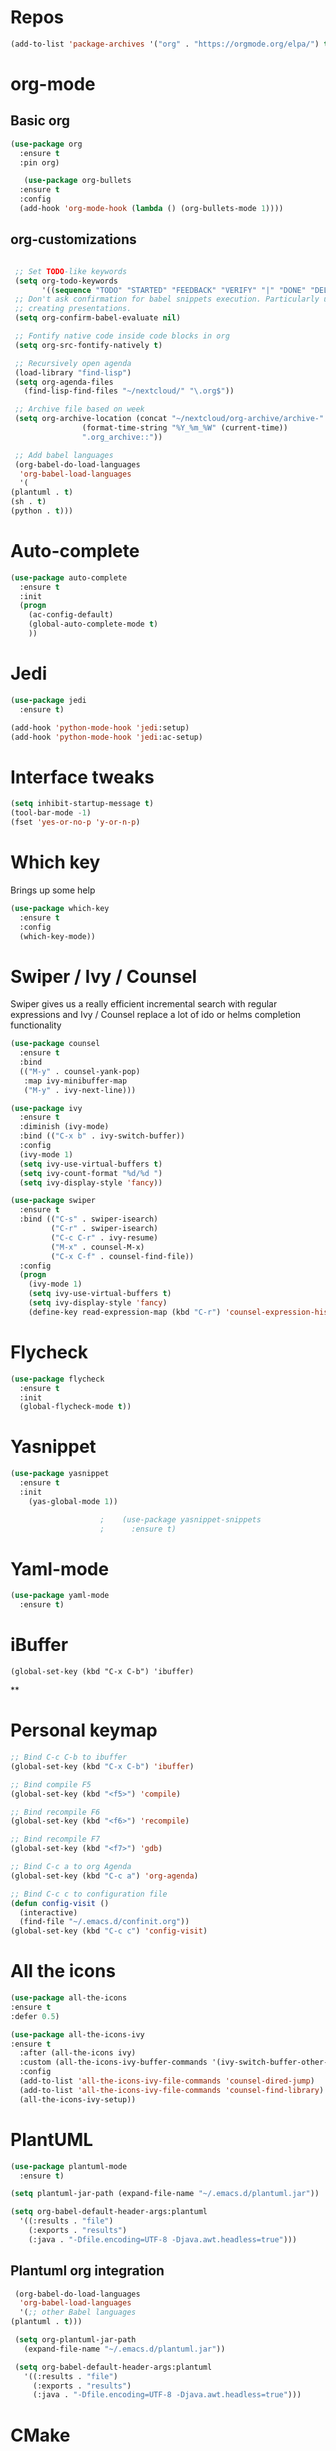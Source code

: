 #+STARTUP: overview 
#+PROPERTY: header-args :comments yes :results silent
* Repos
#+BEGIN_SRC emacs-lisp
(add-to-list 'package-archives '("org" . "https://orgmode.org/elpa/") t)
#+END_SRC
* org-mode
** Basic org
   #+BEGIN_SRC emacs-lisp
     (use-package org
       :ensure t
       :pin org)

        (use-package org-bullets
       :ensure t
       :config
       (add-hook 'org-mode-hook (lambda () (org-bullets-mode 1))))
   #+END_SRC
** org-customizations
   #+BEGIN_SRC emacs-lisp

     ;; Set TODO-like keywords
     (setq org-todo-keywords
           '((sequence "TODO" "STARTED" "FEEDBACK" "VERIFY" "|" "DONE" "DELEGATED")))
     ;; Don't ask confirmation for babel snippets execution. Particularly useful for
     ;; creating presentations.
     (setq org-confirm-babel-evaluate nil)

     ;; Fontify native code inside code blocks in org
     (setq org-src-fontify-natively t)

     ;; Recursively open agenda
     (load-library "find-lisp")
     (setq org-agenda-files
	   (find-lisp-find-files "~/nextcloud/" "\.org$"))

     ;; Archive file based on week
     (setq org-archive-location (concat "~/nextcloud/org-archive/archive-"
					(format-time-string "%Y_%m_%W" (current-time))
					".org_archive::"))

     ;; Add babel languages
     (org-babel-do-load-languages
      'org-babel-load-languages
      '(
	(plantuml . t)
	(sh . t)
	(python . t)))
   #+END_SRC

* Auto-complete
  #+BEGIN_SRC emacs-lisp
    (use-package auto-complete 
      :ensure t
      :init
      (progn
        (ac-config-default)
        (global-auto-complete-mode t)
        ))
  #+END_SRC
* Jedi
  #+BEGIN_SRC emacs-lisp
    (use-package jedi
      :ensure t)

    (add-hook 'python-mode-hook 'jedi:setup)
    (add-hook 'python-mode-hook 'jedi:ac-setup)
  #+END_SRC
* Interface tweaks
#+BEGIN_SRC emacs-lisp
(setq inhibit-startup-message t)
(tool-bar-mode -1)
(fset 'yes-or-no-p 'y-or-n-p)
#+END_SRC

* Which key
  Brings up some help
  #+BEGIN_SRC emacs-lisp
  (use-package which-key
	:ensure t 
	:config
	(which-key-mode))
  #+END_SRC

* Swiper / Ivy / Counsel
  Swiper gives us a really efficient incremental search with regular expressions
  and Ivy / Counsel replace a lot of ido or helms completion functionality
  #+BEGIN_SRC emacs-lisp
    (use-package counsel
      :ensure t
      :bind
      (("M-y" . counsel-yank-pop)
       :map ivy-minibuffer-map
       ("M-y" . ivy-next-line)))

    (use-package ivy
      :ensure t
      :diminish (ivy-mode)
      :bind (("C-x b" . ivy-switch-buffer))
      :config
      (ivy-mode 1)
      (setq ivy-use-virtual-buffers t)
      (setq ivy-count-format "%d/%d ")
      (setq ivy-display-style 'fancy))

    (use-package swiper
      :ensure t
      :bind (("C-s" . swiper-isearch)
             ("C-r" . swiper-isearch)
             ("C-c C-r" . ivy-resume)
             ("M-x" . counsel-M-x)
             ("C-x C-f" . counsel-find-file))
      :config
      (progn
        (ivy-mode 1)
        (setq ivy-use-virtual-buffers t)
        (setq ivy-display-style 'fancy)
        (define-key read-expression-map (kbd "C-r") 'counsel-expression-history)))
  #+END_SRC

* Flycheck
  #+BEGIN_SRC emacs-lisp
    (use-package flycheck
      :ensure t
      :init
      (global-flycheck-mode t))

  #+END_SRC

* Yasnippet
  #+BEGIN_SRC emacs-lisp
	(use-package yasnippet
	  :ensure t
	  :init
	    (yas-global-mode 1))

					    ;    (use-package yasnippet-snippets
					    ;      :ensure t)
  #+END_SRC

* Yaml-mode
  #+BEGIN_SRC emacs-lisp
    (use-package yaml-mode
      :ensure t)      
  #+END_SRC
* iBuffer
#+BEGIN_SRC emacs-lispp
(global-set-key (kbd "C-x C-b") 'ibuffer)
#+END_SRC
**
* Personal keymap
  #+BEGIN_SRC emacs-lisp
    ;; Bind C-c C-b to ibuffer
    (global-set-key (kbd "C-x C-b") 'ibuffer)

    ;; Bind compile F5
    (global-set-key (kbd "<f5>") 'compile)

    ;; Bind recompile F6
    (global-set-key (kbd "<f6>") 'recompile)

    ;; Bind recompile F7
    (global-set-key (kbd "<f7>") 'gdb)

    ;; Bind C-c a to org Agenda
    (global-set-key (kbd "C-c a") 'org-agenda)

    ;; Bind C-c c to configuration file
    (defun config-visit ()
      (interactive)
      (find-file "~/.emacs.d/confinit.org"))
    (global-set-key (kbd "C-c c") 'config-visit)
  #+END_SRC
* All the icons

#+BEGIN_SRC emacs-lisp
(use-package all-the-icons 
:ensure t
:defer 0.5)

(use-package all-the-icons-ivy
:ensure t
  :after (all-the-icons ivy)
  :custom (all-the-icons-ivy-buffer-commands '(ivy-switch-buffer-other-window ivy-switch-buffer))
  :config
  (add-to-list 'all-the-icons-ivy-file-commands 'counsel-dired-jump)
  (add-to-list 'all-the-icons-ivy-file-commands 'counsel-find-library)
  (all-the-icons-ivy-setup))

#+END_SRC
* PlantUML
  #+BEGIN_SRC emacs-lisp
    (use-package plantuml-mode
      :ensure t)

    (setq plantuml-jar-path (expand-file-name "~/.emacs.d/plantuml.jar"))

    (setq org-babel-default-header-args:plantuml
	  '((:results . "file")
	    (:exports . "results")
		(:java . "-Dfile.encoding=UTF-8 -Djava.awt.headless=true")))
  #+END_SRC
** Plantuml org integration
   #+BEGIN_SRC emacs-lisp
     (org-babel-do-load-languages
      'org-babel-load-languages
      '(;; other Babel languages
	(plantuml . t)))

     (setq org-plantuml-jar-path
	   (expand-file-name "~/.emacs.d/plantuml.jar"))

     (setq org-babel-default-header-args:plantuml
	   '((:results . "file")
	     (:exports . "results")
	     (:java . "-Dfile.encoding=UTF-8 -Djava.awt.headless=true")))
   #+END_SRC
* CMake
  #+BEGIN_SRC emacs-lisp
    (use-package cmake-mode
      :ensure t)
  #+END_SRC
* Dockerfile-mode
  #+BEGIN_SRC emacs-lisp
    (use-package dockerfile-mode
      :ensure t)      
  #+END_SRC
* Doxymacs
  #+BEGIN_SRC emacs-lisp
    (require 'doxymacs)
    (add-hook 'c-mode-common-hook'doxymacs-mode)
  #+END_SRC
* Magit
  #+BEGIN_SRC emacs-lisp
    (use-package magit
      :ensure t)      
  #+END_SRC
* Gist
  #+BEGIN_SRC emacs-lisp
    (use-package gist
      :ensure t)
  #+END_SRC

* Magit
  #+BEGIN_SRC emacs-lisp
    (use-package magit
      :ensure t
      :init
      (progn
        (bind-key (kbd "<f9>") 'magit-status)))
  #+END_SRC
* Systemd
  #+BEGIN_SRC emacs-lisp
    (use-package systemd
      :ensure t)
  #+END_SRC
* Powerline
  #+BEGIN_SRC emacs-lisp
    (use-package powerline
      :ensure t
      :init
      (setq powerline-default-separator 'curve
            powerline-default-separator-dir (quote (left . right))
            powerline-height 28
            powerline-display-buffer-size nil
            powerline-display-hud nil
            powerline-display-mule-info nil
            powerline-gui-use-vcs-glyph t
            powerline-inactive1 '((t (:background "grey11" :foreground "#c5c8c6")))
            powerline-inactive2 '((t (:background "grey20" :foreground "#c5c8c6")))))

    (powerline-center-theme)
  #+END_SRC
* Misc configurations
  #+BEGIN_SRC emacs-lisp
    ;; Disable menu-bar
    (menu-bar-mode -1)

    ;; Disable scroll-bar
    (scroll-bar-mode -1)

    ;; Disable the ring bell
    (setq ring-bell-function 'ignore)

    ;; Highlight cursor line (only in with X gui)
    (when window-system (global-hl-line-mode t))

    ;; Prettify symbols
    (when window-system (global-prettify-symbols-mode t))

    ;; Disable backup files and auto-save
    (setq make-backup-files nil)
    (setq auto-save-default nil)

    ;; Toggle window split
    (defun toggle-window-split ()
      (interactive)
      (if (= (count-windows) 2)
          (let* ((this-win-buffer (window-buffer))
             (next-win-buffer (window-buffer (next-window)))
             (this-win-edges (window-edges (selected-window)))
             (next-win-edges (window-edges (next-window)))
             (this-win-2nd (not (and (<= (car this-win-edges)
                         (car next-win-edges))
                         (<= (cadr this-win-edges)
                         (cadr next-win-edges)))))
             (splitter
              (if (= (car this-win-edges)
                 (car (window-edges (next-window))))
              'split-window-horizontally
            'split-window-vertically)))
        (delete-other-windows)
        (let ((first-win (selected-window)))
          (funcall splitter)
          (if this-win-2nd (other-window 1))
          (set-window-buffer (selected-window) this-win-buffer)
          (set-window-buffer (next-window) next-win-buffer)
          (select-window first-win)
          (if this-win-2nd (other-window 1))))))

    (global-set-key (kbd "C-x |") 'toggle-window-split)
  #+END_SRC
* Beacon
  #+BEGIN_SRC emacs-lisp
    (use-package beacon
      :ensure t
      :init
      (beacon-mode 1))
  #+END_SRC

* Electric pair
  #+BEGIN_SRC emacs-lisp
    (setq electric-pair-pairs '(
                                (?\( .?\))
                                (?\[ .?\])
                                (?\{ .?\})
                                (?\" .?\")
                                (?\' .?\')
                                ))
    (electric-pair-mode t)
  #+END_SRC
* Hungry-delete
  #+BEGIN_SRC emacs-lisp
    (use-package hungry-delete
      :ensure t
      :config
      (global-hungry-delete-mode)) 
  #+END_SRC
* Rainbow delimiters
  #+BEGIN_SRC emacs-lisp
    (use-package rainbow-delimiters
      :ensure t
      :init
      (add-hook 'prog-mode-hook #'rainbow-delimiters-mode))
  #+END_SRC
* Expand region
  #+BEGIN_SRC emacs-lisp
    (use-package expand-region
      :ensure t)

    (global-set-key (kbd "C-=") 'er/expand-region)
  #+END_SRC
* PDF tools
  #+BEGIN_SRC emacs-lisp
    (use-package pdf-tools
      :ensure t
      :config
      (pdf-tools-install))

    (use-package org-pdfview
      :ensure t)
  #+END_SRC
* Reload emacs configuration
  #+BEGIN_SRC emacs-lisp
    (defun config-reload ()
      "Reloads ~/.emacs.d/config.org at runtime"
      (interactive)
      (org-babel-load-file (expand-file-name "~/.emacs.d/confinit.org")))
    (global-set-key (kbd "C-c r") 'config-reload)
  #+END_SRC
* Transparent emacs
  #+BEGIN_SRC emacs-lisp
    ;;(set-frame-parameter (selected-frame) 'alpha '(<active> . <inactive>))
    ;;(set-frame-parameter (selected-frame) 'alpha <both>)
    (set-frame-parameter (selected-frame) 'alpha '(85 . 50))
    (add-to-list 'default-frame-alist '(alpha . (85 . 50)))

    (defun toggle-transparency ()
      (interactive)
      (let ((alpha (frame-parameter nil 'alpha)))
	(set-frame-parameter
	 nil 'alpha
	 (if (eql (cond ((numberp alpha) alpha)
			((numberp (cdr alpha)) (cdr alpha))
			;; Also handle undocumented (<active> <inactive>) form.
			((numberp (cadr alpha)) (cadr alpha)))
		  100)
	     '(85 . 50) '(100 . 100)))))
    (global-set-key (kbd "C-c t") 'toggle-transparency)
  #+END_SRC
* Org-ref
  #+begin_src emacs-lisp
    (use-package org-ref
      :ensure t)

    (setq reftex-default-bibliography '("~/Dropbox/bibliography/references.bib"))

    ;; see org-ref for use of these variables
    (setq org-ref-bibliography-notes "~/Dropbox/bibliography/notes.org"
	  org-ref-default-bibliography '("~/Dropbox/bibliography/references.bib")
	  org-ref-pdf-directory "~/Dropbox/bibliography/bibtex-pdfs/")

    (setq org-latex-pdf-process (list "latexmk -shell-escape -bibtex -f -pdf %f"))
  #+end_src
* Elfeed
  #+begin_src emacs-lisp
    (use-package elfeed
      :ensure t
      :config
      (setq elfeed-db-directory "~/nextcloud/elfeeddb")
      (global-set-key (kbd "C-c f") 'elfeed))

    (use-package elfeed-org
      :ensure t
      :config
      (elfeed-org)
      (setq rmh-elfeed-org-files (list "~/nextcloud/elfeed.org")))

    (global-set-key (kbd "C-c f") 'elfeed)


  #+end_src
